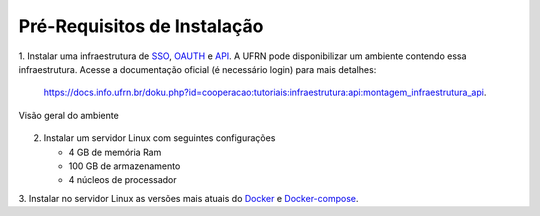 .. _pre_requisitos:

Pré-Requisitos de Instalação
============================

1. Instalar uma infraestrutura de `SSO <https://en.wikipedia.org/wiki/Single_sign-on>`_, `OAUTH <https://en.wikipedia.org/wiki/OAuth>`_ e `API <https://en.wikipedia.org/wiki/API>`_.
A UFRN pode disponibilizar um ambiente contendo essa infraestrutura. Acesse a documentação oficial (é necessário login)
para mais detalhes:

    https://docs.info.ufrn.br/doku.php?id=cooperacao:tutoriais:infraestrutura:api:montagem_infraestrutura_api.

.. figure:: /_static/img/visao-geral-ambiente-api.png
    :align: center

    Visão geral do ambiente

2. Instalar um servidor Linux com seguintes configurações

   - 4 GB de memória Ram
   - 100 GB de armazenamento
   - 4 núcleos de processador

3. Instalar no servidor Linux as versões mais atuais do `Docker <https://docs.docker.com/get-docker/>`_ e
`Docker-compose <https://docs.docker.com/compose/>`_.
